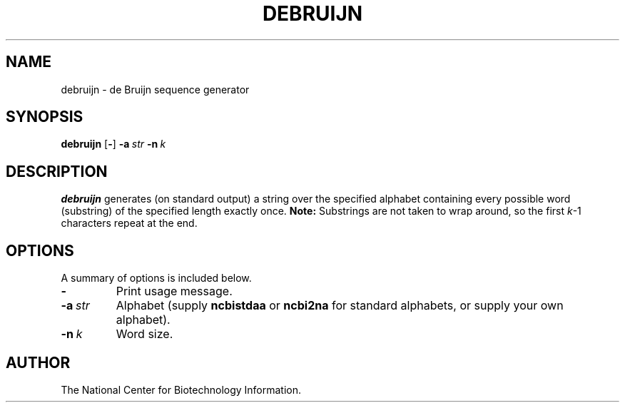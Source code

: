 .TH DEBRUIJN 1 2004-02-07 NCBI "NCBI Tools User's Manual"
.SH NAME
debruijn \- de Bruijn sequence generator
.SH SYNOPSIS
.B debruijn
[\|\fB\-\fP\|]
\fB\-a\fP\ \fIstr\fP
\fB\-n\fP\ \fIk\fP
.SH DESCRIPTION
\fBdebruijn\fP generates (on standard output) a string over the
specified alphabet containing every possible word (substring) of the
specified length exactly once.  \fBNote:\fP Substrings are not taken
to wrap around, so the first \fIk\fP-1 characters repeat at the end.
.SH OPTIONS
A summary of options is included below.
.TP
\fB\-\fP
Print usage message.
.TP
\fB\-a\fP\ \fIstr\fP
Alphabet (supply \fBncbistdaa\fP or \fBncbi2na\fP for standard
alphabets, or supply your own alphabet).
.TP
\fB\-n\fP\ \fIk\fP
Word size.
.SH AUTHOR
The National Center for Biotechnology Information.
